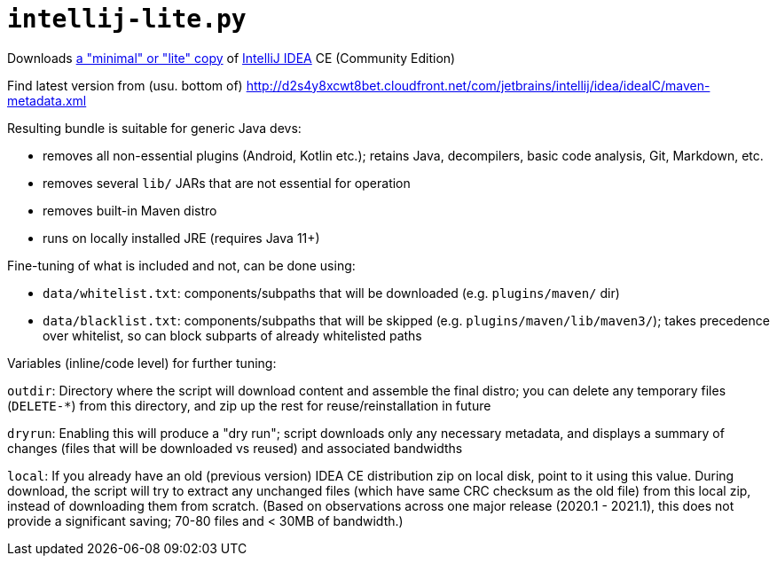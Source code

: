 = `intellij-lite.py`

Downloads https://intellij-support.jetbrains.com/hc/en-us/community/posts/206260419-intellij-lite[a "minimal" or "lite" copy]
of https://www.jetbrains.com/idea/[IntelliJ IDEA] CE (Community Edition)

Find latest version from (usu. bottom of) http://d2s4y8xcwt8bet.cloudfront.net/com/jetbrains/intellij/idea/ideaIC/maven-metadata.xml

Resulting bundle is suitable for generic Java devs:

* removes all non-essential plugins (Android, Kotlin etc.);
retains Java, decompilers, basic code analysis, Git, Markdown, etc.
* removes several `lib/` JARs that are not essential for operation
* removes built-in Maven distro
* runs on locally installed JRE (requires Java 11+)

Fine-tuning of what is included and not, can be done using:

* `data/whitelist.txt`: components/subpaths that will be downloaded (e.g. `plugins/maven/` dir)
* `data/blacklist.txt`: components/subpaths that will be skipped (e.g. `plugins/maven/lib/maven3/`);
takes precedence over whitelist, so can block subparts of already whitelisted paths

Variables (inline/code level) for further tuning:

`outdir`:
Directory where the script will download content and assemble the final distro;
you can delete any temporary files (`DELETE-*`) from this directory, and zip up the rest for reuse/reinstallation in future

`dryrun`:
Enabling this will produce a "dry run"; script downloads only any necessary metadata,
and displays a summary of changes (files that will be downloaded vs reused) and associated bandwidths

`local`:
If you already have an old (previous version) IDEA CE distribution zip on local disk, point to it using this value.
During download, the script will try to extract any unchanged files (which have same CRC checksum as the old file)
from this local zip, instead of downloading them from scratch.
(Based on observations across one major release (2020.1 - 2021.1), this does not provide a significant saving;
70-80 files and < 30MB of bandwidth.)
